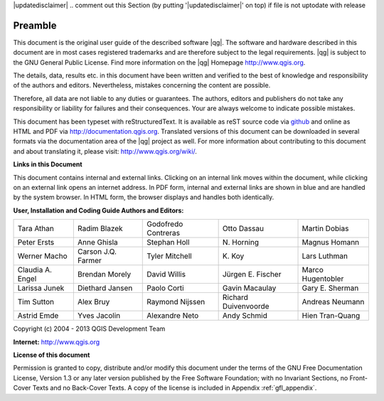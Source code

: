 |updatedisclaimer|
.. comment out this Section (by putting '|updatedisclaimer|' on top) if file is not uptodate with release

.. _qgis.documentation.preamble:

********
Preamble
********

This document is the original user guide of the described software |qg|.
The software and hardware described in this document are in most cases registered
trademarks and are therefore subject to the legal requirements. |qg| is
subject to the GNU General Public License. Find more information on the |qg| 
Homepage http://www.qgis.org.

The details, data, results etc. in this document have been written and verified
to the best of knowledge and responsibility of the authors and editors.
Nevertheless, mistakes concerning the content are possible.

Therefore, all data are not liable to any duties or guarantees. The authors,
editors and publishers do not take any responsibility or liability for failures
and their consequences. Your are always welcome to indicate possible mistakes.

This document has been typeset with reStructuredText. It is available as reST
source code via `github <https://github.com/qgis/QGIS-Documentation>`_ and
online as HTML and PDF via http://documentation.qgis.org. Translated versions of
this document can be downloaded in several formats via the documentation area of
the |qg| project as well. For more information about contributing to this
document and about translating it, please visit: http://www.qgis.org/wiki/.

**Links in this Document**

This document contains internal and external links. Clicking on an internal
link moves within the document, while clicking on an external link opens an
internet address. In PDF form, internal and external links are shown in blue
and are handled by the system browser. In HTML form, the browser displays and
handles both identically.

**User, Installation and Coding Guide Authors and Editors:**

+--------------------+---------------------+----------------------+----------------------+----------------------+
| Tara Athan         | Radim Blazek        | Godofredo Contreras  | Otto Dassau          | Martin Dobias        |
+--------------------+---------------------+----------------------+----------------------+----------------------+
| Peter Ersts        | Anne Ghisla         | Stephan Holl         | N\. Horning          | Magnus Homann        |
+--------------------+---------------------+----------------------+----------------------+----------------------+
| Werner Macho       | Carson J.Q. Farmer  | Tyler Mitchell       | K\. Koy              | Lars Luthman         |
+--------------------+---------------------+----------------------+----------------------+----------------------+
| Claudia A. Engel   | Brendan Morely      | David Willis         | Jürgen E. Fischer    | Marco Hugentobler    |
+--------------------+---------------------+----------------------+----------------------+----------------------+
| Larissa Junek      | Diethard Jansen     | Paolo Corti          | Gavin Macaulay       | Gary E. Sherman      |
+--------------------+---------------------+----------------------+----------------------+----------------------+
| Tim Sutton         | Alex Bruy           | Raymond Nijssen      | Richard Duivenvoorde | Andreas Neumann      |
+--------------------+---------------------+----------------------+----------------------+----------------------+
| Astrid Emde        | Yves Jacolin        | Alexandre Neto       | Andy Schmid          | Hien Tran-Quang      |
+--------------------+---------------------+----------------------+----------------------+----------------------+

Copyright (c) 2004 - 2013 QGIS Development Team

**Internet:** http://www.qgis.org

**License of this document**

Permission is granted to copy, distribute and/or modify this document under the
terms of the GNU Free Documentation License, Version 1.3 or any later version
published by the Free Software Foundation; with no Invariant Sections, no
Front-Cover Texts and no Back-Cover Texts. A copy of the license is included in
Appendix :ref:`gfl_appendix`.

